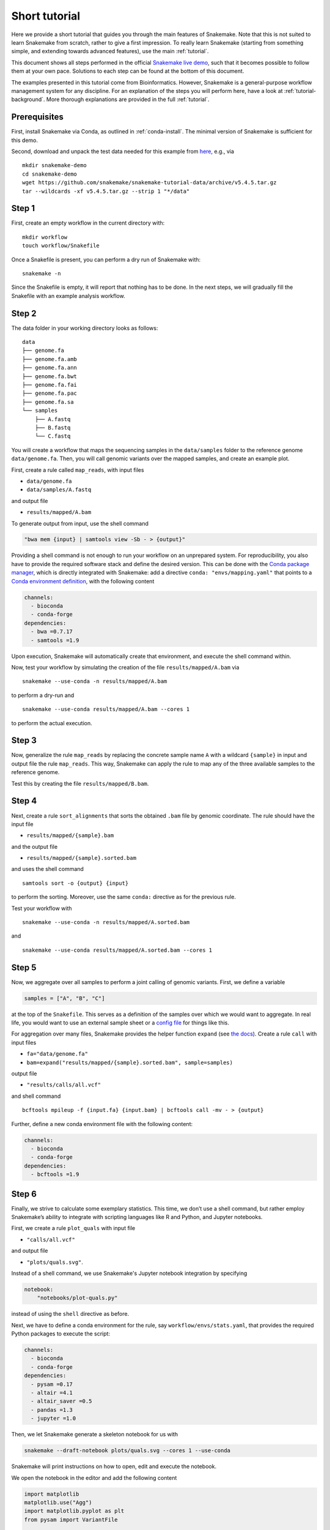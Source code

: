 Short tutorial
==============

Here we provide a short tutorial that guides you through the main features of Snakemake.
Note that this is not suited to learn Snakemake from scratch, rather to give a first impression.
To really learn Snakemake (starting from something simple, and extending towards advanced features), use the main :ref:`tutorial`.

This document shows all steps performed in the official `Snakemake live demo <https://youtu.be/hPrXcUUp70Y>`_,
such that it becomes possible to follow them at your own pace.
Solutions to each step can be found at the bottom of this document.

The examples presented in this tutorial come from Bioinformatics.
However, Snakemake is a general-purpose workflow management system for any discipline.
For an explanation of the steps you will perform here, have a look at :ref:`tutorial-background`.
More thorough explanations are provided in the full :ref:`tutorial`.


Prerequisites
-------------

First, install Snakemake via Conda, as outlined in :ref:`conda-install`.
The minimal version of Snakemake is sufficient for this demo.

Second, download and unpack the test data needed for this example from
`here <https://github.com/snakemake/snakemake-tutorial-data>`_,
e.g., via

::

   mkdir snakemake-demo
   cd snakemake-demo
   wget https://github.com/snakemake/snakemake-tutorial-data/archive/v5.4.5.tar.gz
   tar --wildcards -xf v5.4.5.tar.gz --strip 1 "*/data"

Step 1
------

First, create an empty workflow in the current directory with:

::

   mkdir workflow
   touch workflow/Snakefile

Once a Snakefile is present, you can perform a dry run of Snakemake
with:

::

   snakemake -n

Since the Snakefile is empty, it will report that nothing has to be
done. In the next steps, we will gradually fill the Snakefile with an
example analysis workflow.
 
Step 2
------

The data folder in your working directory looks as follows:

::

   data
   ├── genome.fa
   ├── genome.fa.amb
   ├── genome.fa.ann
   ├── genome.fa.bwt
   ├── genome.fa.fai
   ├── genome.fa.pac
   ├── genome.fa.sa
   └── samples
       ├── A.fastq
       ├── B.fastq
       └── C.fastq

You will create a workflow that maps the sequencing samples in the
``data/samples`` folder to the reference genome ``data/genome.fa``.
Then, you will call genomic variants over the mapped samples, and create
an example plot.

First, create a rule called ``map_reads``, with input files

-  ``data/genome.fa``
-  ``data/samples/A.fastq``

and output file

-  ``results/mapped/A.bam``

To generate output from input, use the shell command

.. code:: python

       "bwa mem {input} | samtools view -Sb - > {output}"

Providing a shell command is not enough to run your workflow on an
unprepared system. For reproducibility, you also have to provide the
required software stack and define the desired version. This can be done
with the `Conda package manager <https://conda.io>`__, which is directly
integrated with Snakemake: add a directive
``conda: "envs/mapping.yaml"`` that points to a `Conda environment
definition <https://conda.io/docs/user-guide/tasks/manage-environments.html?highlight=environment#creating-an-environment-file-manually>`__,
with the following content

.. code:: yaml

       channels:
         - bioconda
         - conda-forge
       dependencies:
         - bwa =0.7.17
         - samtools =1.9

Upon execution, Snakemake will automatically create that environment,
and execute the shell command within.

Now, test your workflow by simulating the creation of the file
``results/mapped/A.bam`` via

::

   snakemake --use-conda -n results/mapped/A.bam

to perform a dry-run and

::

   snakemake --use-conda results/mapped/A.bam --cores 1

to perform the actual execution.
 
Step 3
------

Now, generalize the rule ``map_reads`` by replacing the concrete sample name
``A`` with a wildcard ``{sample}`` in input and output file the rule
``map_reads``. This way, Snakemake can apply the rule to map any of the three
available samples to the reference genome.

Test this by creating the file ``results/mapped/B.bam``.

Step 4
------

Next, create a rule ``sort_alignments`` that sorts the obtained ``.bam`` file by
genomic coordinate. The rule should have the input file

-  ``results/mapped/{sample}.bam``

and the output file

-  ``results/mapped/{sample}.sorted.bam``

and uses the shell command

::

   samtools sort -o {output} {input}

to perform the sorting. Moreover, use the same ``conda:`` directive as
for the previous rule.

Test your workflow with

::

   snakemake --use-conda -n results/mapped/A.sorted.bam

and

::

   snakemake --use-conda results/mapped/A.sorted.bam --cores 1

Step 5
------

Now, we aggregate over all samples to perform a joint calling of genomic
variants. First, we define a variable

.. code:: python

       samples = ["A", "B", "C"]

at the top of the ``Snakefile``. This serves as a definition of the
samples over which we would want to aggregate. In real life, you would
want to use an external sample sheet or a `config
file <https://snakemake.readthedocs.io/en/stable/tutorial/advanced.html#step-2-config-files>`__
for things like this.

For aggregation over many files, Snakemake provides the helper function
``expand`` (see `the
docs <https://snakemake.readthedocs.io/en/stable/tutorial/basics.html#step-5-calling-genomic-variants>`__).
Create a rule ``call`` with input files

-  ``fa="data/genome.fa"``
-  ``bam=expand("results/mapped/{sample}.sorted.bam", sample=samples)``

output file

-  ``"results/calls/all.vcf"``

and shell command

::

   bcftools mpileup -f {input.fa} {input.bam} | bcftools call -mv - > {output}

Further, define a new conda environment file with the following content:

.. code:: yaml

       channels:
         - bioconda
         - conda-forge
       dependencies:
         - bcftools =1.9

Step 6
------

Finally, we strive to calculate some exemplary statistics. This time, we
don’t use a shell command, but rather employ Snakemake’s ability to
integrate with scripting languages like R and Python, and Jupyter notebooks.

First, we create a rule ``plot_quals`` with input file

-  ``"calls/all.vcf"``

and output file

-  ``"plots/quals.svg"``.

Instead of a shell command, we use Snakemake's Jupyter notebook integration by specifying

.. code:: python

       notebook:
           "notebooks/plot-quals.py"

instead of using the ``shell`` directive as before.

Next, we have to define a conda environment for the rule, say
``workflow/envs/stats.yaml``, that provides the required Python packages to
execute the script:

.. code:: yaml

    channels:
      - bioconda
      - conda-forge
    dependencies:
      - pysam =0.17
      - altair =4.1
      - altair_saver =0.5
      - pandas =1.3
      - jupyter =1.0

Then, we let Snakemake generate a skeleton notebook for us with

.. code:: console

    snakemake --draft-notebook plots/quals.svg --cores 1 --use-conda

Snakemake will print instructions on how to open, edit and execute the notebook.

We open the notebook in the editor and add the following content

.. code:: python

       import matplotlib
       matplotlib.use("Agg")
       import matplotlib.pyplot as plt
       from pysam import VariantFile
       
       quals = [record.qual for record in VariantFile(snakemake.input[0])]
       plt.hist(quals)
       
       plt.savefig(snakemake.output[0])

As you can see, instead of writing a command line parser for passing
parameters like input and output files, you have direct access to the
properties of the rule via a magic ``snakemake`` object, that Snakemake
automatically inserts into the script before executing the rule.



Make sure to test your workflow with

::

   snakemake --use-conda plots/quals.svg --cores 1
 
Step 7
------

So far, we have always specified a target file at the command line when
invoking Snakemake. When no target file is specified, Snakemake tries to
execute the first rule in the ``Snakefile``. We can use this property to
define default target files.

At the top of your ``Snakefile`` define a rule ``all``, with input files

-  ``"calls/all.vcf"``
-  ``"plots/quals.svg"``

and neither a shell command nor output files. This rule simply serves as
an indicator of what shall be collected as results.

Step 8
------

As a last step, we strive to annotate our workflow with some additional
information.

Automatic reports
~~~~~~~~~~~~~~~~~

Snakemake can automatically create HTML reports with

::

   snakemake --report report.html

Such a report contains runtime statistics, a visualization of the
workflow topology, used software and data provenance information.

In addition, you can mark any output file generated in your workflow for
inclusion into the report. It will be encoded directly into the report,
such that it can be, e.g., emailed as a self-contained document. The
reader (e.g., a collaborator of yours) can at any time download the
enclosed results from the report for further use, e.g., in a manuscript
you write together. In this example, please mark the output file
``"plots/quals.svg"`` for inclusion by replacing it with
``report("plots/quals.svg", caption="report/calling.rst")`` and adding a
file ``report/calling.rst``, containing some description of the output
file. This description will be presented as caption in the resulting
report.

Threads
~~~~~~~

The first rule ``bwa`` can in theory use multiple threads. You can make
Snakemake aware of this, such that the information can be used for
scheduling. Add a directive ``threads: 8`` to the rule and alter the
shell command to

::

   bwa mem -t {threads} {input} | samtools view -Sb - > {output}

This passes the threads defined in the rule as a command line argument
to the ``bwa`` process.

Temporary files
~~~~~~~~~~~~~~~

The output of the ``bwa`` rule becomes superfluous once the sorted
version of the ``.bam`` file is generated by the rule ``sort``.
Snakemake can automatically delete the superfluous output once it is not
needed anymore. For this, mark the output as temporary by replacing
``"mapped/{sample}.bam"`` in the rule ``bwa`` with
``temp("mapped/{sample}.bam")``.

Solutions
---------

Only read this if you have a problem with one of the steps.

.. _step-2-1:

Step 2
~~~~~~

The rule should look like this:

.. code:: python

       rule bwa:
           input:
               "data/genome.fa",
               "data/samples/A.fastq"
           output:
               "mapped/A.bam"
           conda:
               "envs/mapping.yaml"
           shell:
               "bwa mem {input} | samtools view -Sb - > {output}"

.. _step-3-1:

Step 3
~~~~~~

The rule should look like this:

.. code:: python

       rule bwa:
           input:
               "data/genome.fa",
               "data/samples/{sample}.fastq"
           output:
               "mapped/{sample}.bam"
           conda:
               "envs/mapping.yaml"
           shell:
               "bwa mem {input} | samtools view -Sb - > {output}"

.. _step-4-1:

Step 4
~~~~~~

The rule should look like this:

.. code:: python

       rule sort:
           input:
               "mapped/{sample}.bam"
           output:
               "mapped/{sample}.sorted.bam"
           conda:
               "envs/mapping.yaml"
           shell:
               "samtools sort -o {output} {input}"

.. _step-5-1:

Step 5
~~~~~~

The rule should look like this:

.. code:: python

       samples = ["A", "B", "C"]
       
       rule call:
         input:
             fa="data/genome.fa",
             bam=expand("mapped/{sample}.sorted.bam", sample=samples)
         output:
             "calls/all.vcf"
         conda:
             "envs/calling.yaml"
         shell:
             "samtools mpileup -g -f {input.fa} {input.bam} | "
             "bcftools call -mv - > {output}"

.. _step-6-1:

Step 6
~~~~~~

The rule should look like this:

.. code:: python

       rule stats:
           input:
               "calls/all.vcf"
           output:
               "plots/quals.svg"
           conda:
               "envs/stats.yaml"
           script:
               "scripts/plot-quals.py"

.. _step-7-1:

Step 7
~~~~~~

The rule should look like this:

.. code:: python

       rule all:
           input:
               "calls/all.vcf",
               "plots/quals.svg"

It has to appear as first rule in the ``Snakefile``.

.. _step-8-1:

Step 8
~~~~~~

The complete workflow should look like this:

.. code:: python

   samples = ["A", "B"]


   rule all:
       input:
           "calls/all.vcf",
           "plots/quals.svg"


   rule bwa:
       input:
           "data/genome.fa",
           "data/samples/{sample}.fastq"
       output:
           temp("mapped/{sample}.bam")
       conda:
           "envs/mapping.yaml"
       threads: 8
       shell:
           "bwa mem -t {threads} {input} | samtools view -Sb - > {output}"


   rule sort:
       input:
           "mapped/{sample}.bam"
       output:
           "mapped/{sample}.sorted.bam"
       conda:
           "envs/mapping.yaml"
       shell:
           "samtools sort -o {output} {input}"



   rule call:
       input:
           fa="data/genome.fa",
           bam=expand("mapped/{sample}.sorted.bam", sample=samples)
       output:
           "calls/all.vcf"
       conda:
           "envs/calling.yaml"
       shell:
           "samtools mpileup -g -f {input.fa} {input.bam} | "
           "bcftools call -mv - > {output}"

   rule stats:
       input:
           "calls/all.vcf"
       output:
           report("plots/quals.svg", caption="report/calling.rst")
       conda:
           "envs/stats.yaml"
       script:
           "scripts/plot-quals.py"
